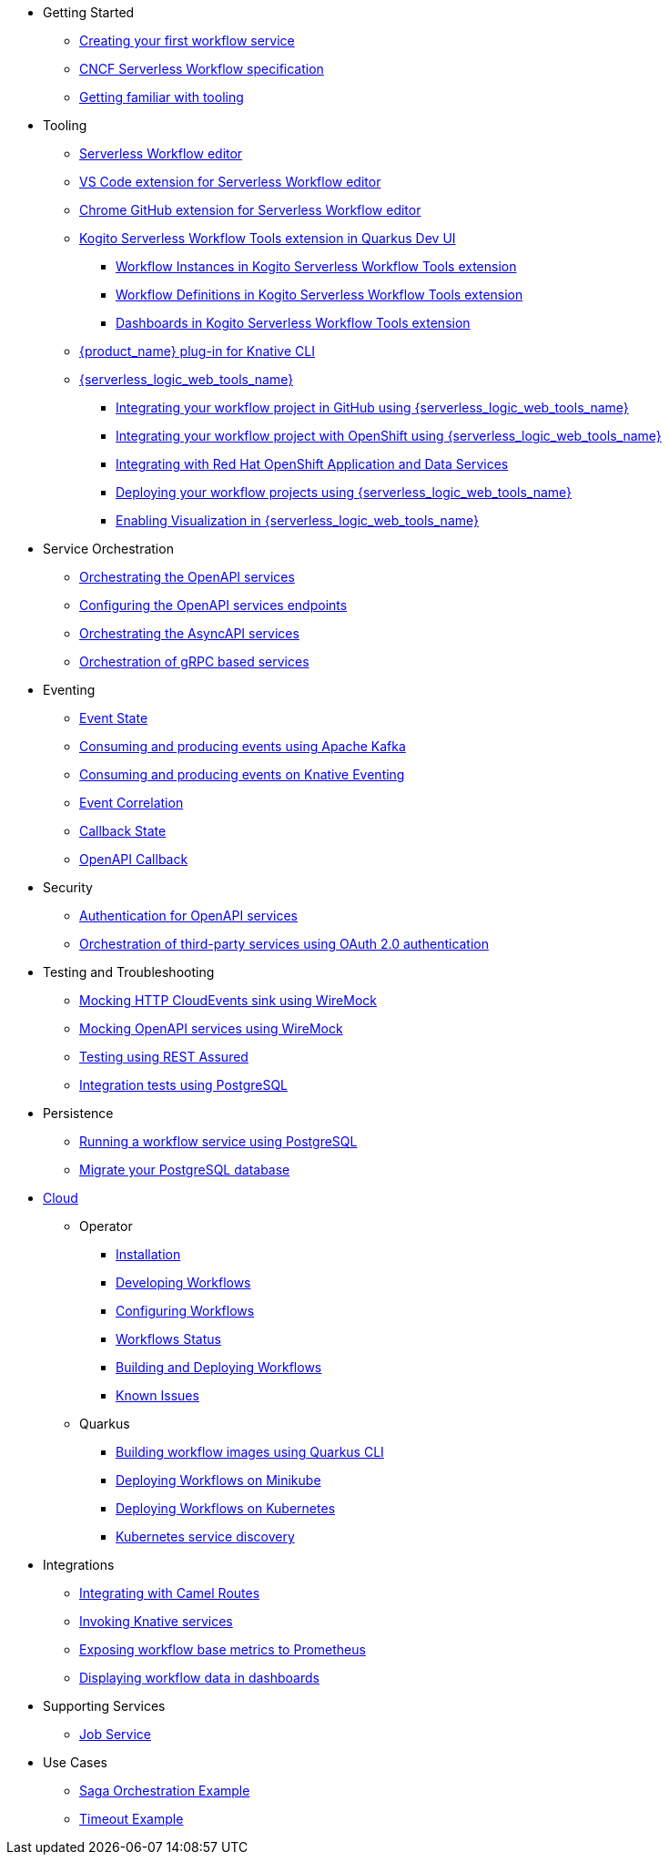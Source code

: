 // * xref:index.adoc[Home]
//* xref:release_notes.adoc[Release notes]
* Getting Started
** xref:getting-started/create-your-first-workflow-service.adoc[Creating your first workflow service]
** xref:getting-started/cncf-serverless-workflow-specification-support.adoc[CNCF Serverless Workflow specification]
** xref:getting-started/getting-familiar-with-our-tooling.adoc[Getting familiar with tooling]
//* Core
//** xref:core/core-modules/assembly-understanding-jq-expressions.adoc[jq expressions in {product_name}]
//** xref:core/core-modules/assembly-understanding-error-handling.adoc[Error handling in {product_name}]
//** xref:core/core-modules/assembly-working-with-parallelism.adoc[Parallelism in {product_name}]
//** xref:core/core-modules/assembly-configuration-properties.adoc[Configuration properties in {product_name}]
//** xref:core/accessing-workflow-metainformation-in-runtime.adoc[Accessing workflow metainformation in runtime]
//** xref:core/core-modules/assembly-input-schema-definition.adoc[Input schema definition for {product_name}]
//** xref:core/core-modules/assembly-custom-functions.adoc[Custom functions for your {product_name} service]
//** xref:core/timeouts-support.adoc[Timeouts Support]
* Tooling
** xref:tooling/serverless-workflow-editor/swf-editor-overview.adoc[Serverless Workflow editor]
** xref:tooling/serverless-workflow-editor/swf-editor-vscode-extension.adoc[VS Code extension for Serverless Workflow editor]
** xref:tooling/serverless-workflow-editor/swf-editor-chrome-extension.adoc[Chrome GitHub extension for Serverless Workflow editor]
** xref:tooling/quarkus-dev-ui-extension/quarkus-dev-ui-overview.adoc[Kogito Serverless Workflow Tools extension in Quarkus Dev UI]
*** xref:tooling/quarkus-dev-ui-extension/quarkus-dev-ui-workflow-instances-page.adoc[Workflow Instances in Kogito Serverless Workflow Tools extension]
*** xref:tooling/quarkus-dev-ui-extension/quarkus-dev-ui-workflow-definition-page.adoc[Workflow Definitions in Kogito Serverless Workflow Tools extension]
*** xref:tooling/quarkus-dev-ui-extension/quarkus-dev-ui-custom-dashboard-page.adoc[Dashboards in Kogito Serverless Workflow Tools extension]
** xref:tooling/kn-plugin-workflow-overview.adoc[{product_name} plug-in for Knative CLI]
** xref:tooling/serverless-logic-web-tools/serverless-logic-web-tools-overview.adoc[{serverless_logic_web_tools_name}]
*** xref:tooling/serverless-logic-web-tools/serverless-logic-web-tools-github-integration.adoc[Integrating your workflow project in GitHub using {serverless_logic_web_tools_name}]
*** xref:tooling/serverless-logic-web-tools/serverless-logic-web-tools-openshift-integration.adoc[Integrating your workflow project with OpenShift using {serverless_logic_web_tools_name}]
*** xref:tooling/serverless-logic-web-tools/serverless-logic-web-tools-redhat-application-services-integration.adoc[Integrating with Red Hat OpenShift Application and Data Services]
*** xref:tooling/serverless-logic-web-tools/serverless-logic-web-tools-deploy-projects.adoc[Deploying your workflow projects using {serverless_logic_web_tools_name}]
*** xref:tooling/serverless-logic-web-tools/serverless-logic-web-tools-enable-kogito-swf-visualization.adoc[Enabling Visualization in {serverless_logic_web_tools_name}]
* Service Orchestration
** xref:service-orchestration/orchestration-of-openapi-based-services.adoc[Orchestrating the OpenAPI services]
** xref:service-orchestration/configuring-openapi-services-endpoints.adoc[Configuring the OpenAPI services endpoints]
** xref:service-orchestration/orchestration-of-asyncapi-based-services.adoc[Orchestrating the AsyncAPI services]
** xref:service-orchestration/orchestration-of-grpc-services.adoc[Orchestration of gRPC based services]
* Eventing
** xref:eventing/handling-events-on-workflows.adoc[Event State]
** xref:eventing/consume-producing-events-with-kafka.adoc[Consuming and producing events using Apache Kafka]
** xref:eventing/consume-produce-events-with-knative-eventing.adoc[Consuming and producing events on Knative Eventing]
** xref:eventing/event-correlation-with-workflows.adoc[Event Correlation]
** xref:eventing/working-with-callbacks.adoc[Callback State]
** xref:eventing/working-with-openapi-callbacks.adoc[OpenAPI Callback]
* Security
** xref:security/authention-support-for-openapi-services.adoc[Authentication for OpenAPI services]
** xref:security/orchestrating-third-party-services-with-oauth2.adoc[Orchestration of third-party services using OAuth 2.0 authentication]
* Testing and Troubleshooting
** xref:testing-and-troubleshooting/mocking-http-cloudevents-with-wiremock.adoc[Mocking HTTP CloudEvents sink using WireMock]
** xref:testing-and-troubleshooting/mocking-openapi-services-with-wiremock.adoc[Mocking OpenAPI services using WireMock]
** xref:testing-and-troubleshooting/basic-integration-tests-with-restassured.adoc[Testing using REST Assured]
//** xref:testing-and-troubleshooting/debugging-workflow-execution-runtime.adoc[Debugging the workflow execution in runtime]
** xref:testing-and-troubleshooting/integration-tests-with-postgresql.adoc[Integration tests using PostgreSQL]
//** xref:testing-and-troubleshooting/development-tools-for-troubleshooting.adoc[Development tools for troubleshooting]
* Persistence
** xref:persistence/persistence-with-postgresql.adoc[Running a workflow service using PostgreSQL]
** xref:persistence/postgresql-flyway-migration.adoc[Migrate your PostgreSQL database]
//** xref:persistence/workflow-database-for-db-admins.adoc[Workflows database for DB admins]
// ** xref:persistence/data-consistency.adoc[Data consistency]
* xref:cloud/index.adoc[Cloud]
** Operator
*** xref:cloud/operator/install-serverless-operator.adoc[Installation]
*** xref:cloud/operator/developing-workflows.adoc[Developing Workflows]
*** xref:cloud/operator/configuring-workflows.adoc[Configuring Workflows]
*** xref:cloud/operator/workflow-status-conditions.adoc[Workflows Status]
*** xref:cloud/operator/build-and-deploy-workflows.adoc[Building and Deploying Workflows]
*** xref:cloud/operator/known-issues.adoc[Known Issues]
** Quarkus
*** xref:cloud/quarkus/build-workflow-image-with-quarkus-cli.adoc[Building workflow images using Quarkus CLI]
// *** xref:cloud/build-workflow-images-with-tekton.adoc[Building Workflow Images with Tekton Pipelines]
*** xref:cloud/quarkus/deploying-on-minikube.adoc[Deploying Workflows on Minikube]
*** xref:cloud/quarkus/deploying-on-kubernetes.adoc[Deploying Workflows on Kubernetes]
// *** xref:cloud/versioning-workflows-in-knative.adoc[Versioning workflows in Knative]
*** xref:cloud/quarkus/kubernetes-service-discovery.adoc[Kubernetes service discovery]
* Integrations
** xref:integrations/camel-routes-integration.adoc[Integrating with Camel Routes]
** xref:integrations/custom-functions-knative.adoc[Invoking Knative services]
** xref:integrations/expose-metrics-to-prometheus.adoc[Exposing workflow base metrics to Prometheus]
// ** xref:integrations/camel-k-integration.adoc[Integrating with Camel-K]
 ** xref:integrations/serverless-dashboard-with-runtime-data.adoc[Displaying workflow data in dashboards]
* Supporting Services
** xref:supporting-services/jobs-service.adoc[Job Service]
* Use Cases
** xref:use-cases/orchestration-based-saga-pattern.adoc[Saga Orchestration Example]
// ** xref:use-cases/newsletter-subscription-example.adoc[Newsletter subscription example]
** xref:use-cases/timeout-showcase-example.adoc[Timeout Example]
